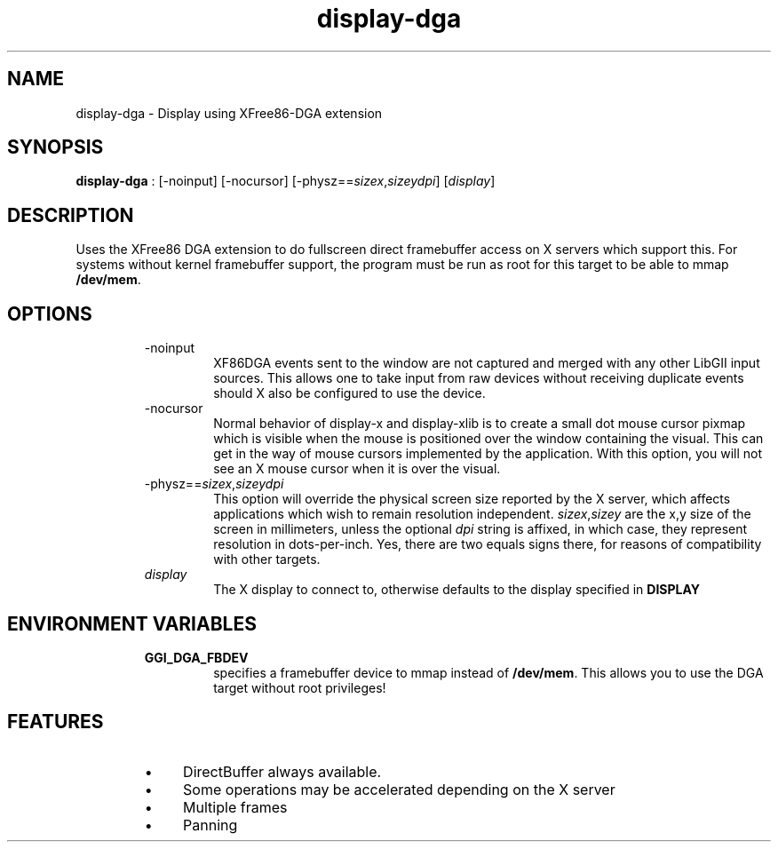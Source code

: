.TH "display-dga" 7 GGI
.SH NAME
display-dga \- Display using XFree86-DGA extension
.SH SYNOPSIS
\fBdisplay-dga\fR : [-noinput] [-nocursor] [-physz==\fIsizex\fR,\fIsizey\fR\fIdpi\fR] [\fIdisplay\fR]
.SH DESCRIPTION
Uses the XFree86 DGA extension to do fullscreen direct framebuffer access on X servers which support this. For systems without kernel framebuffer support, the program must be run as root for this target to be able to mmap \fB/dev/mem\fR.
.SH OPTIONS
.RS
.TP
-noinput
XF86DGA events sent to the window are not captured and merged with any other LibGII input sources. This allows one to take input from raw devices without receiving duplicate events should X also be configured to use the device.
.PP
.TP
-nocursor
Normal behavior of display-x and display-xlib is to create a small dot mouse cursor pixmap which is visible when the mouse is positioned over the window containing the visual. This can get in the way of mouse cursors implemented by the application. With this option, you will not see an X mouse cursor when it is over the visual.
.PP
.TP
-physz==\fIsizex\fR,\fIsizey\fR\fIdpi\fR
This option will override the physical screen size reported by the X server, which affects applications which wish to remain resolution independent. \fIsizex\fR,\fIsizey\fR are the x,y size of the screen in millimeters, unless the optional \fIdpi\fR string is affixed, in which case, they represent resolution in dots-per-inch. Yes, there are two equals signs there, for reasons of compatibility with other targets.
.PP
.TP
\fIdisplay\fR
The X display to connect to, otherwise defaults to the display specified in \fBDISPLAY\fR
.PP
.RE
.SH ENVIRONMENT VARIABLES
.RS
.TP
\fBGGI_DGA_FBDEV\fR
specifies a framebuffer device to mmap instead of \fB/dev/mem\fR. This allows you to use the DGA target without root privileges!
.PP
.RE
.SH FEATURES
.RS
.IP \(bu 4
DirectBuffer always available.
.IP \(bu 4
Some operations may be accelerated depending on the X server
.IP \(bu 4
Multiple frames
.IP \(bu 4
Panning
.RE

